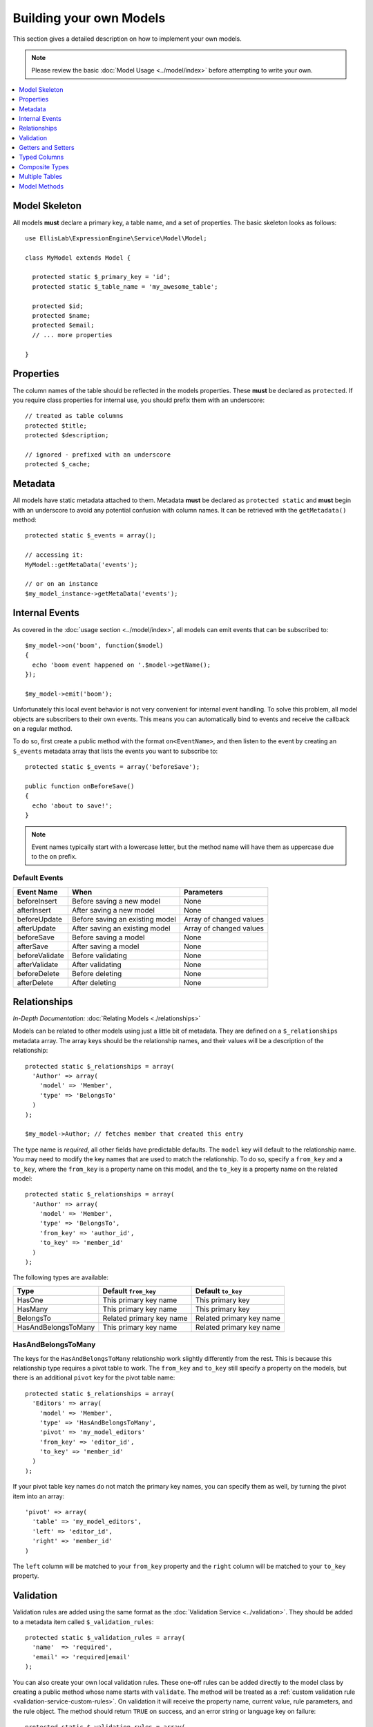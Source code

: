 ########################
Building your own Models
########################

This section gives a detailed description on how to implement your own models.

.. note:: Please review the basic
  :doc:`Model Usage <../model/index>` before attempting to write your own.

.. contents::
  :local:
  :depth: 1

.. highlight:: php

Model Skeleton
--------------

All models **must** declare a primary key, a table name, and a set of properties.
The basic skeleton looks as follows::


  use EllisLab\ExpressionEngine\Service\Model\Model;

  class MyModel extends Model {

    protected static $_primary_key = 'id';
    protected static $_table_name = 'my_awesome_table';

    protected $id;
    protected $name;
    protected $email;
    // ... more properties

  }

Properties
----------

The column names of the table should be reflected in the models properties.
These **must** be declared as ``protected``. If you require class properties for
internal use, you should prefix them with an underscore::

  // treated as table columns
  protected $title;
  protected $description;

  // ignored - prefixed with an underscore
  protected $_cache;

Metadata
--------

All models have static metadata attached to them. Metadata **must** be declared
as ``protected static`` and **must** begin with an underscore to avoid any
potential confusion with column names. It can be retrieved with the
``getMetadata()`` method::

  protected static $_events = array();

  // accessing it:
  MyModel::getMetaData('events');

  // or on an instance
  $my_model_instance->getMetaData('events');


Internal Events
---------------

As covered in the :doc:`usage section <../model/index>`, all models can emit
events that can be subscribed to::

  $my_model->on('boom', function($model)
  {
    echo 'boom event happened on '.$model->getName();
  });

  $my_model->emit('boom');

Unfortunately this local event behavior is not very convenient for internal
event handling. To solve this problem, all model objects are subscribers to
their own events. This means you can automatically bind to events and receive
the callback on a regular method.

To do so, first create a public method with the format ``on<EventName>``, and
then listen to the event by creating an ``$_events`` metadata array that lists
the events you want to subscribe to::

  protected static $_events = array('beforeSave');

  public function onBeforeSave()
  {
    echo 'about to save!';
  }

.. note:: Event names typically start with a lowercase letter, but the
  method name will have them as uppercase due to the ``on`` prefix.

Default Events
~~~~~~~~~~~~~~

+----------------+----------------------------------+-------------------------+
| Event Name     | When                             | Parameters              |
+================+==================================+=========================+
| beforeInsert   | Before saving a new model        | None                    |
+----------------+----------------------------------+-------------------------+
| afterInsert    | After saving a new model         | None                    |
+----------------+----------------------------------+-------------------------+
| beforeUpdate   | Before saving an existing model  | Array of changed values |
+----------------+----------------------------------+-------------------------+
| afterUpdate    | After saving an existing model   | Array of changed values |
+----------------+----------------------------------+-------------------------+
| beforeSave     | Before saving a model            | None                    |
+----------------+----------------------------------+-------------------------+
| afterSave      | After saving a model             | None                    |
+----------------+----------------------------------+-------------------------+
| beforeValidate | Before validating                | None                    |
+----------------+----------------------------------+-------------------------+
| afterValidate  | After validating                 | None                    |
+----------------+----------------------------------+-------------------------+
| beforeDelete   | Before deleting                  | None                    |
+----------------+----------------------------------+-------------------------+
| afterDelete    | After deleting                   | None                    |
+----------------+----------------------------------+-------------------------+

Relationships
-------------

*In-Depth Documentation:* :doc:`Relating Models <./relationships>`

Models can be related to other models using just a little bit of metadata. They
are defined on a ``$_relationships`` metadata array. The array keys should be
the relationship names, and their values will be a description of the
relationship::

  protected static $_relationships = array(
    'Author' => array(
      'model' => 'Member',
      'type' => 'BelongsTo'
    )
  );

  $my_model->Author; // fetches member that created this entry

The type name is *required*, all other fields have predictable defaults. The
``model`` key will default to the relationship name. You may need to modify
the key names that are used to match the relationship. To do so, specify a
``from_key`` and a ``to_key``, where the ``from_key`` is a property name on
this model, and the ``to_key`` is a property name on the related model::

  protected static $_relationships = array(
    'Author' => array(
      'model' => 'Member',
      'type' => 'BelongsTo',
      'from_key' => 'author_id',
      'to_key' => 'member_id'
    )
  );

The following types are available:

+---------------------+--------------------------+--------------------------+
| Type                | Default ``from_key``     | Default ``to_key``       |
+=====================+==========================+==========================+
| HasOne              | This primary key name    | This primary key         |
+---------------------+--------------------------+--------------------------+
| HasMany             | This primary key name    | This primary key         |
+---------------------+--------------------------+--------------------------+
| BelongsTo           | Related primary key name | Related primary key name |
+---------------------+--------------------------+--------------------------+
| HasAndBelongsToMany | This primary key name    | Related primary key name |
+---------------------+--------------------------+--------------------------+

HasAndBelongsToMany
~~~~~~~~~~~~~~~~~~~

The keys for the ``HasAndBelongsToMany`` relationship work slightly differently
from the rest. This is because this relationship type requires a pivot table
to work. The ``from_key`` and ``to_key`` still specify a property on the models,
but there is an additional ``pivot`` key for the pivot table name::

  protected static $_relationships = array(
    'Editors' => array(
      'model' => 'Member',
      'type' => 'HasAndBelongsToMany',
      'pivot' => 'my_model_editors'
      'from_key' => 'editor_id',
      'to_key' => 'member_id'
    )
  );

If your pivot table key names do not match the primary key names, you can
specify them as well, by turning the pivot item into an array::

  'pivot' => array(
    'table' => 'my_model_editors',
    'left' => 'editor_id',
    'right' => 'member_id'
  )

The ``left`` column will be matched to your ``from_key`` property and the
``right`` column will be matched to your ``to_key`` property.


Validation
----------

Validation rules are added using the same format as the :doc:`Validation
Service <../validation>`. They should be added to a metadata item called
``$_validation_rules``::

  protected static $_validation_rules = array(
    'name'  => 'required',
    'email' => 'required|email'
  );

You can also create your own local validation rules. These one-off rules can
be added directly to the model class by creating a public method whose name
starts with ``validate``. The method will be treated as a
:ref:`custom validation rule <validation-service-custom-rules>`. On validation
it will receive the property name, current value, rule parameters, and the rule
object. The method should return ``TRUE`` on success, and an error string or
language key on failure::

  protected static $_validation_rules = array(
    'even_number' => 'validateMultipleOf[2]'
    'decade' => 'validateMultipleOf[10]'
  );

  public function validateMultipleOf($name, $value, $params, $object)
  {
    if ($value % $params[0] != 0)
    {
      return 'This field must be a multiple of '.$params[0];
    }

    return TRUE;
  }

Getters and Setters
-------------------

By default setting and getting of properties behaves the way it does for
any object. However, you can create your own modifying getters and
setters by creating methods in the format of ``get__<property>`` or
``set__<property>``::

  protected $first_name;
  protected $last_name;

  protected function get__name()
  {
    return $this->first_name.' '.$this->last_name;
  }

  protected function set__name($value)
  {
    list($first, $last) = explode(' ', $value);

    $this->setRawProperty('first_name', $first);
    $this->setRawProperty('last_name', $last);
  }

  $my_model->name = 'Bob Bobson';
  $my_model->first_name; // Bob

.. note:: These methods break the camelCase naming convention in order
  to match the snake_case property names. It also serves as a clear
  indicator that these methods should not be called directly, even internally:
  always use ``setProperty()``.

When setting properties manually you should take care to use
`setRawProperty`, which will correctly track changes to the property.

Typed Columns
-------------

Model properties can have basic type constraints set on them. These
constraints allow for simple get/set typecasting of common values. They
are defined in a metadata array called ``$_typed_columns``::

  protected static $_typed_columns = array(
    'model_id' => 'int',
    'created_at' => 'timestamp'
  );

  $my_model->model_id = '5'; // set to int 5
  $my_model->model_id; // always returns an integer

  $my_model->created_at; // returns a DateTime object
  $my_model->created_at = new DateTime('2015-01-30'); // sets an int timestamp
  $my_model->created_at = 1421558529; // also ok

The available options include:

+------------+-------------------+------------------+
| Name       | Setting           | Getting          |
+============+===================+==================+
| bool       | Cast to boolean   | Cast to boolean  |
+------------+-------------------+------------------+
| int        | Cast to integer   | Cast to integer  |
+------------+-------------------+------------------+
| float      | Cast to float     | Cast to float    |
+------------+-------------------+------------------+
| double     | Cast to float     | Cast to float    |
+------------+-------------------+------------------+
| string     | Cast to string    | Cast to string   |
+------------+-------------------+------------------+
| boolString | Cast to y/n       | Cast to boolean  |
+------------+-------------------+------------------+
| yesNo      | Cast to y/n       | Cast to boolean  |
+------------+-------------------+------------------+
| boolInt    | Cast to 0/1       | Cast to boolean  |
+------------+-------------------+------------------+
| timestamp  | Cast to timestamp | Cast to DateTime |
+------------+-------------------+------------------+

Please refer to :doc:`Creating Column Types <./column-types>` to learn how to add your
own.

Composite Types
---------------

Sometimes a database column may contain serialized data. Instead of
treating this data merely as a string or using getters and setters,
you can automatically turn it into an array or object. These are also
defined in the ``$_typed_columns`` metadata array::

  protected static $_typed_columns = array(
    'settings' => 'json'
  );

  $my_model->settings = array('name' => 'Bob'); // stores: {"name": "Bob"}
  $my_model->settings['name']; // 'Bob'

The following composite types are included:

+------------------+---------------------------------+
| Name             | Serialization                   |
+==================+=================================+
| base64           | base64_encode($data)            |
+------------------+---------------------------------+
| json             | json_encode($data)              |
+------------------+---------------------------------+
| serialized       | serialize($data)                |
+------------------+---------------------------------+
| base64Serialized | base64_encode(serialize($data)) |
+------------------+---------------------------------+

Please refer to :doc:`Creating Column Types <./column-types>` to learn how to add your
own.

Multiple Tables
---------------

.. todo:: This section is a STUB and needs to be completed.

Model Methods
-------------

.. class:: EllisLab\\ExpressionEngine\\Service\\Model\\Model

.. method:: getId()

  Get the primary key value

  :returns: The primary key value
  :rtype: Int (or null if not yet saved)

.. method:: getName()

  Get the model alias that was registered with ExpressionEngine.

  :returns: The model alias
  :rtype: String

.. method:: getPrimaryKey()

  Get the primary key name

  :returns: The primary key name
  :rtype: String

.. method:: getProperty($name)

  Get a model property, calling any getters that were defined by
  the model.

  :param string $name: The name of the property
  :returns: The value of the property
  :rtype: Mixed

.. method:: setProperty($name, $value)

  Set a model property and track its dirty state. Calls any setters that
  were defined by the model.

  :param string $name: The name of the property
  :param mixed $value: The value to set the property to
  :returns: $this
  :rtype: Model

.. method:: getRawProperty($name)

  Get a model property, *without* calling any getters that were defined
  by the model.

  :param string $name: The name of the property
  :returns: The value of the property
  :rtype: Mixed

.. method:: setRawProperty($name, $value)

  Set a model property and track its dirty state. Does not call any
  setters that were defined by the model.

  :param string $name: The name of the property
  :param mixed $value: The value to set the property to
  :returns: $this
  :rtype: Model
